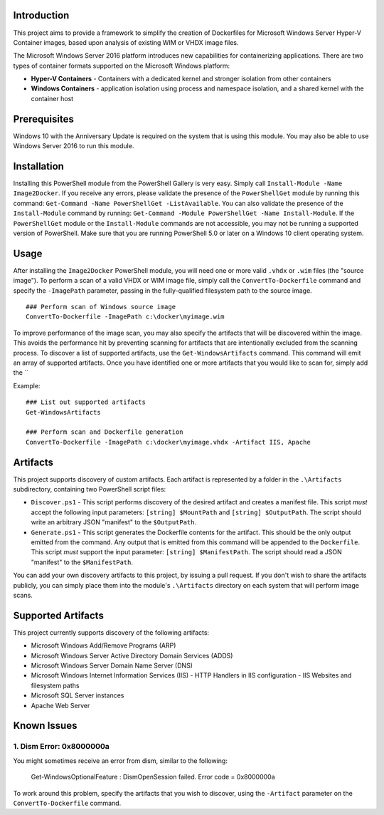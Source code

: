 Introduction
=============

This project aims to provide a framework to simplify the creation of Dockerfiles for Microsoft Windows Server Hyper-V Container 
images, based upon analysis of existing WIM or VHDX image files.

The Microsoft Windows Server 2016 platform introduces new capabilities for containerizing applications. 
There are two types of container formats supported on the Microsoft Windows platform:

- **Hyper-V Containers** - Containers with a dedicated kernel and stronger isolation from other containers
- **Windows Containers** - application isolation using process and namespace isolation, and a shared kernel with the container host

Prerequisites
=============

Windows 10 with the Anniversary Update is required on the system that is using this module. You may also be able to use Windows Server 2016 to run this module. 

Installation
=============

Installing this PowerShell module from the PowerShell Gallery is very easy. Simply call ``Install-Module -Name Image2Docker``.
If you receive any errors, please validate the presence of the ``PowerShellGet`` module by running this command: ``Get-Command -Name PowerShellGet -ListAvailable``.
You can also validate the presence of the ``Install-Module`` command by running: ``Get-Command -Module PowerShellGet -Name Install-Module``.
If the ``PowerShellGet`` module or the ``Install-Module`` commands are not accessible, you may not be running a supported version of PowerShell. 
Make sure that you are running PowerShell 5.0 or later on a Windows 10 client operating system.

Usage
=============

After installing the ``Image2Docker`` PowerShell module, you will need one or more valid ``.vhdx`` or ``.wim`` files (the "source image").
To perform a scan of a valid VHDX or WIM image file, simply call the ``ConvertTo-Dockerfile`` command and specify the ``-ImagePath`` parameter, passing in the fully-qualified filesystem path to the source image.

::

  ### Perform scan of Windows source image
  ConvertTo-Dockerfile -ImagePath c:\docker\myimage.wim

To improve performance of the image scan, you may also specify the artifacts that will be discovered within the image.
This avoids the performance hit by preventing scanning for artifacts that are intentionally excluded from the scanning process.
To discover a list of supported artifacts, use the ``Get-WindowsArtifacts`` command. This command will emit an array of supported artifacts.
Once you have identified one or more artifacts that you would like to scan for, simply add the ``

Example:  

::

  ### List out supported artifacts
  Get-WindowsArtifacts

  ### Perform scan and Dockerfile generation
  ConvertTo-Dockerfile -ImagePath c:\docker\myimage.vhdx -Artifact IIS, Apache

Artifacts
=============

This project supports discovery of custom artifacts.
Each artifact is represented by a folder in the ``.\Artifacts`` subdirectory, containing two PowerShell script files:

- ``Discover.ps1`` - This script performs discovery of the desired artifact and creates a manifest file. This script *must* accept the following input parameters: ``[string] $MountPath`` and ``[string] $OutputPath``. The script should write an arbitrary JSON "manifest" to the ``$OutputPath``.
- ``Generate.ps1`` - This script generates the Dockerfile contents for the artifact. This should be the only output emitted from the command. Any output that is emitted from this command will be appended to the ``Dockerfile``. This script *must* support the input parameter: ``[string] $ManifestPath``. The script should read a JSON "manifest" to the ``$ManifestPath``.

You can add your own discovery artifacts to this project, by issuing a pull request. If you don't wish to share the artifacts publicly, you can simply place them into the module's ``.\Artifacts`` directory on each system that will perform image scans.

Supported Artifacts
===================

This project currently supports discovery of the following artifacts:

- Microsoft Windows Add/Remove Programs (ARP)
- Microsoft Windows Server Active Directory Domain Services (ADDS)
- Microsoft Windows Server Domain Name Server (DNS)
- Microsoft Windows Internet Information Services (IIS)
  - HTTP Handlers in IIS configuration
  - IIS Websites and filesystem paths
- Microsoft SQL Server instances
- Apache Web Server

Known Issues
=============

1. Dism Error: 0x8000000a 
------------------------------------

You might sometimes receive an error from dism, similar to the following:

  Get-WindowsOptionalFeature : DismOpenSession failed. Error code = 0x8000000a


To work around this problem, specify the artifacts that you wish to discover, using the ``-Artifact`` parameter
on the ``ConvertTo-Dockerfile`` command.
